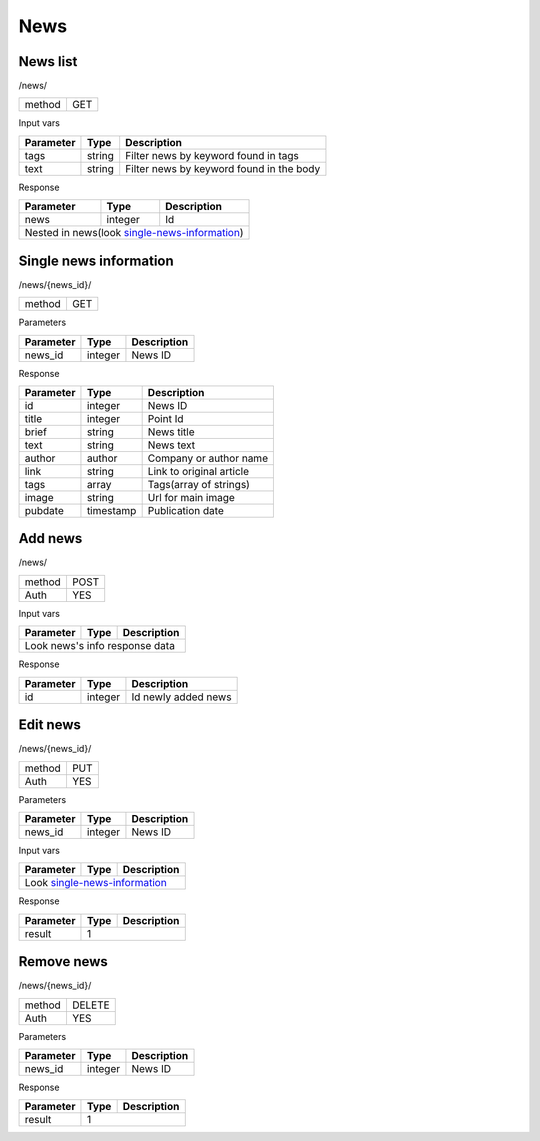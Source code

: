 News
====

News list
---------

/news/

+------------+------------+
| method     | GET        |
+------------+------------+

Input vars

+-------------------+------------+---------------------------+
| Parameter         | Type       | Description               |
+===================+============+===========================+
| tags              | string     | Filter news by keyword    |
|                   |            | found in tags             |
+-------------------+------------+---------------------------+
| text              | string     | Filter news by keyword    |
|                   |            | found in the body         |
+-------------------+------------+---------------------------+

Response

+-------------------+------------+---------------------------+
| Parameter         | Type       | Description               |
+===================+============+===========================+
| news              | integer    | Id                        |
+-------------------+------------+---------------------------+
| Nested in news(look single-news-information_)              |
+-------------------+------------+---------------------------+


Single news information
-----------------------

/news/{news_id}/

+------------+------------+
| method     | GET        |
+------------+------------+

Parameters

+-------------------+------------+---------------------------+
| Parameter         | Type       | Description               |
+===================+============+===========================+
| news_id           | integer    | News ID                   |
+-------------------+------------+---------------------------+

.. _single-news-information:

Response

+-------------------+------------+---------------------------+
| Parameter         | Type       | Description               |
+===================+============+===========================+
| id                | integer    | News ID                   |
+-------------------+------------+---------------------------+
| title             | integer    | Point Id                  |
+-------------------+------------+---------------------------+
| brief             | string     | News title                |
+-------------------+------------+---------------------------+
| text              | string     | News text                 |
+-------------------+------------+---------------------------+
| author            | author     | Company or author name    |
+-------------------+------------+---------------------------+
| link              | string     | Link to original article  |
+-------------------+------------+---------------------------+
| tags              | array      | Tags(array of strings)    |
+-------------------+------------+---------------------------+
| image             | string     | Url for main image        |
+-------------------+------------+---------------------------+
| pubdate           | timestamp  | Publication date          |
+-------------------+------------+---------------------------+



Add news
--------

/news/

+------------+------------+
| method     | POST       |
+------------+------------+
| Auth       | YES        |
+------------+------------+


Input vars

+-------------------+------------+---------------------------+
| Parameter         | Type       | Description               |
+===================+============+===========================+
| Look news's info response data                             |
+-------------------+------------+---------------------------+


Response

+-------------------+------------+-----------------------------+
| Parameter         | Type       | Description                 |
+===================+============+=============================+
| id                | integer    | Id newly added news         |
+-------------------+------------+-----------------------------+



Edit news
---------

/news/{news_id}/

+------------+------------+
| method     | PUT        |
+------------+------------+
| Auth       | YES        |
+------------+------------+


Parameters

+-------------------+------------+---------------------------+
| Parameter         | Type       | Description               |
+===================+============+===========================+
| news_id           | integer    | News ID                   |
+-------------------+------------+---------------------------+


Input vars

+-------------------+------------+---------------------------+
| Parameter         | Type       | Description               |
+===================+============+===========================+
| Look single-news-information_                              |
+-------------------+------------+---------------------------+


Response

+-------------------+------------+-----------------------------+
| Parameter         | Type       | Description                 |
+===================+============+=============================+
| result            | 1                                        |
+-------------------+------------+-----------------------------+


Remove news
-----------

/news/{news_id}/

+------------+------------+
| method     | DELETE     |
+------------+------------+
| Auth       | YES        |
+------------+------------+

Parameters

+-------------------+------------+---------------------------+
| Parameter         | Type       | Description               |
+===================+============+===========================+
| news_id           | integer    | News ID                   |
+-------------------+------------+---------------------------+

Response

+-------------------+------------+-----------------------------+
| Parameter         | Type       | Description                 |
+===================+============+=============================+
| result            | 1                                        |
+-------------------+------------+-----------------------------+
